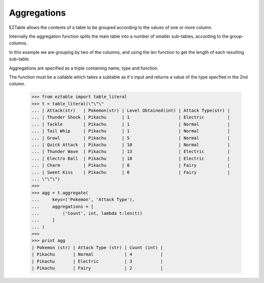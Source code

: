 Aggregations
============

EZTable allows the contents of a table to be grouped according to the values
of one or more column. 

Internally the aggregation function splits the main table into a number of
smaller sub-tables, according to the group-columns.

In this example we are grouping by two of the columns, and using the len
function to get the length of each resulting sub-table.

Aggregations are specified as a triple containing name, type and function.

The function must be a callable which takes a subtable as it's input
and returns a value of the type specfied in the 2nd column.

    >>> from eztable import table_literal
    >>> t = table_literal(\"\"\"
    ... | Attack(str)   | Pokemon(str) | Level Obtained(int) | Attack Type(str) |
    ... | Thunder Shock | Pikachu      | 1                   | Electric         |
    ... | Tackle        | Pikachu      | 1                   | Normal           |
    ... | Tail Whip     | Pikachu      | 1                   | Normal           |
    ... | Growl         | Pikachu      | 5                   | Normal           |
    ... | Quick Attack  | Pikachu      | 10                  | Normal           |
    ... | Thunder Wave  | Pikachu      | 13                  | Electric         |
    ... | Electro Ball  | Pikachu      | 18                  | Electric         |
    ... | Charm         | Pikachu      | 0                   | Fairy            |
    ... | Sweet Kiss    | Pikachu      | 0                   | Fairy            |
    ... \"\"\")
    >>>
    >>> agg = t.aggregate(
    ...     keys=('Pokemon', 'Attack Type'),
    ...     aggregations = [
    ...         ('Count', int, lambda t:len(t))
    ...     ]
    ... )
    >>>
    >>> print agg
    | Pokemon (str) | Attack Type (str) | Count (int) |
    | Pikachu       | Normal            | 4           |
    | Pikachu       | Electric          | 3           |
    | Pikachu       | Fairy             | 2           |
